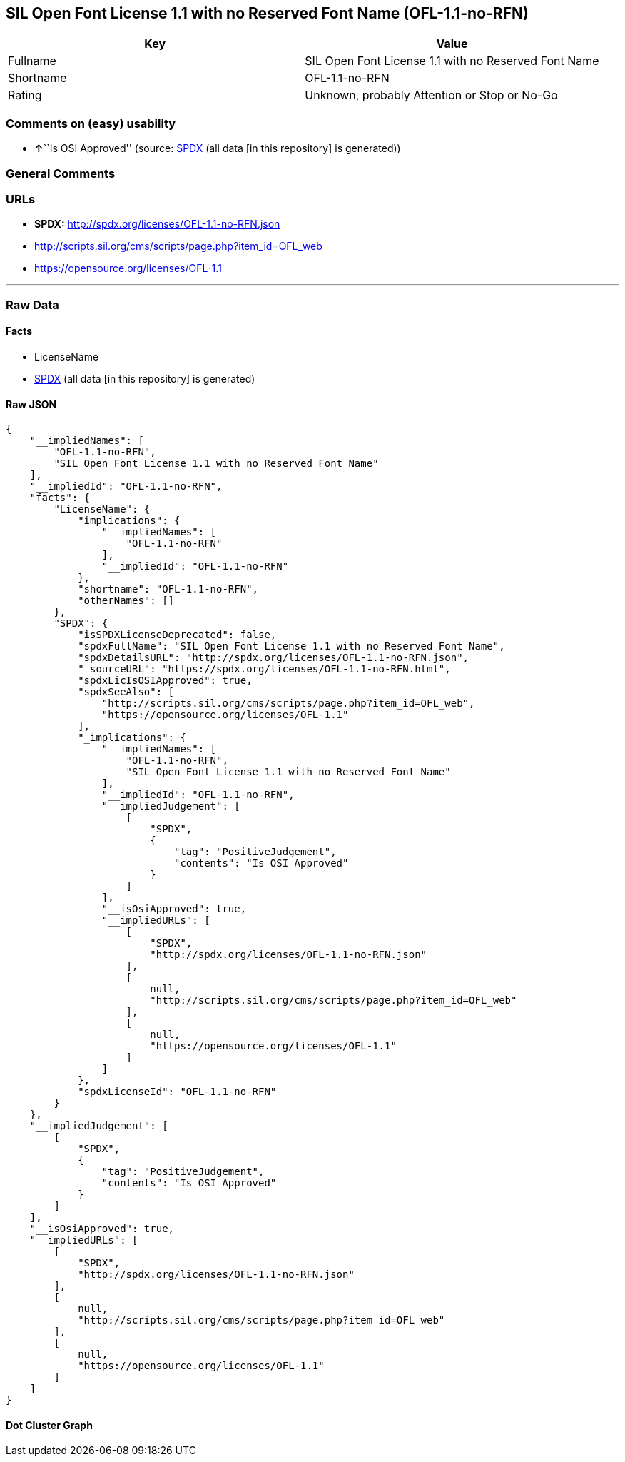 == SIL Open Font License 1.1 with no Reserved Font Name (OFL-1.1-no-RFN)

[cols=",",options="header",]
|===
|Key |Value
|Fullname |SIL Open Font License 1.1 with no Reserved Font Name
|Shortname |OFL-1.1-no-RFN
|Rating |Unknown, probably Attention or Stop or No-Go
|===

=== Comments on (easy) usability

* **↑**``Is OSI Approved'' (source:
https://spdx.org/licenses/OFL-1.1-no-RFN.html[SPDX] (all data [in this
repository] is generated))

=== General Comments

=== URLs

* *SPDX:* http://spdx.org/licenses/OFL-1.1-no-RFN.json
* http://scripts.sil.org/cms/scripts/page.php?item_id=OFL_web
* https://opensource.org/licenses/OFL-1.1

'''''

=== Raw Data

==== Facts

* LicenseName
* https://spdx.org/licenses/OFL-1.1-no-RFN.html[SPDX] (all data [in this
repository] is generated)

==== Raw JSON

....
{
    "__impliedNames": [
        "OFL-1.1-no-RFN",
        "SIL Open Font License 1.1 with no Reserved Font Name"
    ],
    "__impliedId": "OFL-1.1-no-RFN",
    "facts": {
        "LicenseName": {
            "implications": {
                "__impliedNames": [
                    "OFL-1.1-no-RFN"
                ],
                "__impliedId": "OFL-1.1-no-RFN"
            },
            "shortname": "OFL-1.1-no-RFN",
            "otherNames": []
        },
        "SPDX": {
            "isSPDXLicenseDeprecated": false,
            "spdxFullName": "SIL Open Font License 1.1 with no Reserved Font Name",
            "spdxDetailsURL": "http://spdx.org/licenses/OFL-1.1-no-RFN.json",
            "_sourceURL": "https://spdx.org/licenses/OFL-1.1-no-RFN.html",
            "spdxLicIsOSIApproved": true,
            "spdxSeeAlso": [
                "http://scripts.sil.org/cms/scripts/page.php?item_id=OFL_web",
                "https://opensource.org/licenses/OFL-1.1"
            ],
            "_implications": {
                "__impliedNames": [
                    "OFL-1.1-no-RFN",
                    "SIL Open Font License 1.1 with no Reserved Font Name"
                ],
                "__impliedId": "OFL-1.1-no-RFN",
                "__impliedJudgement": [
                    [
                        "SPDX",
                        {
                            "tag": "PositiveJudgement",
                            "contents": "Is OSI Approved"
                        }
                    ]
                ],
                "__isOsiApproved": true,
                "__impliedURLs": [
                    [
                        "SPDX",
                        "http://spdx.org/licenses/OFL-1.1-no-RFN.json"
                    ],
                    [
                        null,
                        "http://scripts.sil.org/cms/scripts/page.php?item_id=OFL_web"
                    ],
                    [
                        null,
                        "https://opensource.org/licenses/OFL-1.1"
                    ]
                ]
            },
            "spdxLicenseId": "OFL-1.1-no-RFN"
        }
    },
    "__impliedJudgement": [
        [
            "SPDX",
            {
                "tag": "PositiveJudgement",
                "contents": "Is OSI Approved"
            }
        ]
    ],
    "__isOsiApproved": true,
    "__impliedURLs": [
        [
            "SPDX",
            "http://spdx.org/licenses/OFL-1.1-no-RFN.json"
        ],
        [
            null,
            "http://scripts.sil.org/cms/scripts/page.php?item_id=OFL_web"
        ],
        [
            null,
            "https://opensource.org/licenses/OFL-1.1"
        ]
    ]
}
....

==== Dot Cluster Graph

../dot/OFL-1.1-no-RFN.svg
